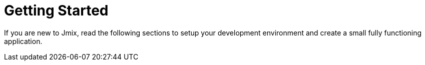 = Getting Started

If you are new to Jmix, read the following sections to setup your development environment and create a small fully functioning application.